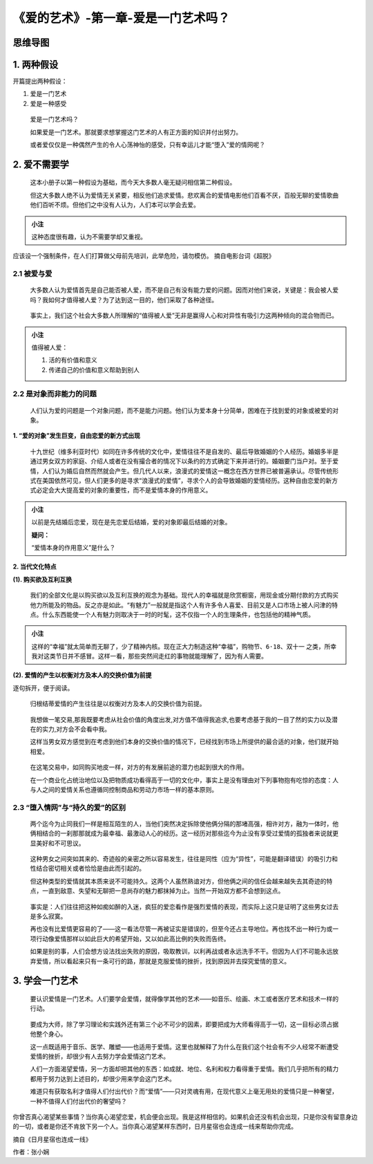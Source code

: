 《爱的艺术》-第一章-爱是一门艺术吗？
====================================

思维导图
--------

.. figure:: img/The-Art-of-Love-Cha-01-mindMap.jpg
   :align: center
   :alt: 图片正在加载中，请稍后...

.. _1-两种假设:

1. 两种假设
-----------

开篇提出两种假设：

1. 爱是一门艺术

2. 爱是一种感受

..

   爱是一门艺术吗？

   如果爱是一门艺术。那就要求想掌握这门艺术的人有正方面的知识并付出努力。

   或者爱仅仅是一种偶然产生的令人心荡神怡的感受，只有幸运儿才能“堕入”爱的情网呢？

.. _2-爱不需要学:

2. 爱不需要学
-------------

   这本小册子以第一种假设为基础，而今天大多数人毫无疑问相信第二种假设。

   但这大多数人绝不认为爱情无关紧要，相反他们追求爱情。悲欢离合的爱情电影他们百看不厌，百般无聊的爱情歌曲他们百听不烦。但他们之中没有人认为，人们本可以学会去爱。

.. admonition:: 小注
   :class: note

   这种态度很有趣，认为不需要学却又重视。

``应该设一个强制条件，在人们打算做父母前先培训，此举危险，请勿模仿。``
摘自电影台词《超脱》

.. _21-被爱与爱:

2.1 被爱与爱
~~~~~~~~~~~~

   大多数人认为爱情首先是自己能否被人爱，而不是自己有没有能力爱的问题。因而对他们来说，关键是：我会被人爱吗？我如何才值得被人爱？为了达到这一目的，他们采取了各种途径。

..

   事实上，我们这个社会大多数人所理解的“值得被人爱”无非是赢得人心和对异性有吸引力这两种倾向的混合物而已。

.. admonition:: 小注
   :class: note

   值得被人爱：

   1. 活的有价值和意义

   2. 传递自己的价值和意义帮助到别人

.. _22-是对象而非能力的问题:

2.2 是对象而非能力的问题
~~~~~~~~~~~~~~~~~~~~~~~~

   人们认为爱的问题是一个对象问题，而不是能力问题。他们认为爱本身十分简单，困难在于找到爱的对象或被爱的对象。

**1. “爱的对象”发生巨变，自由恋爱的新方式出现**

   十九世纪（维多利亚时代）如同在许多传统的文化中，爱情往往不是自发的、最后导致婚姻的个人经历。婚姻多半是通过男女双方的家庭、介绍人或者在没有撮合者的情况下以条约的方式确定下来并进行的。婚姻要门当户对。至于爱情，人们认为婚后自然而然就会产生。但几代人以来，浪漫式的爱情这一概念在西方世界已被普遍承认。尽管传统形式在美国依然可见，但人们更多的是寻求“浪漫式的爱情”，寻求个人的会导致婚姻的爱情经历。这种自由恋爱的新方式必定会大大提高爱的对象的重要性，而不是爱情本身的作用意义。

.. admonition:: 小注
   :class: note

   以前是先结婚后恋爱，现在是先恋爱后结婚，爱的对象即最后结婚的对象。

   **疑问：**

   “爱情本身的作用意义”是什么？

**2. 当代文化特点**

**(1). 购买欲及互利互换**

   我们的全部文化是以购买欲以及互利互换的观念为基础。现代人的幸福就是欣赏橱窗，用现金或分期付款的方式购买他力所能及的物品。反之亦是如此。“有魅力”一般就是指这个人有许多令人喜爱、目前又是人口市场上被人问津的特点。什么东西能使一个人有魅力则取决于一时的时髦，这不仅指一个人的生理条件，也包括他的精神气质。

.. admonition:: 小注
   :class: note

   这样的“幸福”就太简单而无聊了，少了精神内核。现在正大力制造这种“幸福”，\ ``购物节``\ 、\ ``6·18``\ 、\ ``双十一``
   之类，所幸我对这类节日并不感冒。这样一看，那些突然间走红的事物就能理解了，因为有人需要。

**(2). 爱情的产生以权衡对方及本人的交换价值为前提**

逐句拆开，便于阅读。

   归根结蒂爱情的产生往往是以权衡对方及本人的交换价值为前提。

..

   我想做一笔交易,那我既要考虑从社会价值的角度出发,对方值不值得我追求,也要考虑基于我的一目了然的实力以及潜在的实力,对方会不会看中我。

   这样当男女双方感觉到在考虑到他们本身的交换价值的情况下，已经找到市场上所提供的最合适的对象，他们就开始相爱。

..

   在这笔交易中，如同购买地皮一样，对方的有发展前途的潜力也起到很大的作用。

   在一个商业化占统治地位以及把物质成功看得高于一切的文化中，事实上是没有理由对下列事物抱有吃惊的态度：人与人之间的爱情关系也遵循同控制商品和劳动力市场一样的基本原则。

.. _23-堕入情网与持久的爱的区别:

2.3 “堕入情网”与“持久的爱”的区别
~~~~~~~~~~~~~~~~~~~~~~~~~~~~~~~~

   两个迄今为止同我们一样是相互陌生的人，当他们突然决定拆除使他俩分隔的那堵高强，相许对方，融为一体时，他俩相结合的一刹那那就成为最幸福、最激动人心的经历。这一经历对那些迄今为止没有享受过爱情的孤独者来说就更显美好和不可思议。

..

   这种男女之间突如其来的、奇迹般的亲密之所以容易发生，往往是同性（应为“异性”，可能是翻译错误）的吸引力和性结合密切相关或者恰恰是由此而引起的。

   但这种类型的爱情就其本质来说不可能持久。这两个人虽然熟谙对方，但他俩之间的信任会越来越失去其奇迹的特点，一直到敌意、失望和无聊把一息尚存的魅力都抹掉为止。当然一开始双方都不会想到这点。

..

   事实是：人们往往把这种如痴如醉的入迷，疯狂的爱恋看作是强烈爱情的表现，而实际上这只是证明了这些男女过去是多么寂寞。

   再也没有比爱情更容易的了——这一看法尽管一再被证实是错误的，但至今还占主导地位。再也找不出一种行为或一项行动像爱情那样以如此巨大的希望开始，又以如此高比例的失败而告终。

   如果是别的事，人们会想方设法找出失败的原因，吸取教训，以利再战或者永远洗手不干。但因为人们不可能永远放弃爱情，所以看起来只有一条可行的路，那就是克服爱情的挫折，找到原因并去探究爱情的意义。

.. _3-学会一门艺术:

3. 学会一门艺术
---------------

   要认识爱情是一门艺术。人们要学会爱情，就得像学其他的艺术——如音乐、绘画、木工或者医疗艺术和技术一样的行动。

..

   要成为大师，除了学习理论和实践外还有第三个必不可少的因素，即要把成为大师看得高于一切，这一目标必须占据他整个身心。

   这一点既适用于音乐、医学、雕塑——也适用于爱情。这里也就解释了为什么在我们这个社会有不少人经常不断遭受爱情的挫折，却很少有人去努力学会爱情这门艺术。

   人们一方面渴望爱情，另一方面却把其他的东西：如成就、地位、名利和权力看得重于爱情。我们几乎把所有的精力都用于努力达到上述目的，却很少用来学会这门艺术。

   难道只有获取名利才值得人们付出代价？而“爱情”——只对灵魂有用，在现代意义上毫无用处的爱情只是一种奢望，一种不值得人们付出代价的奢望吗？

``你曾否真心渴望某些事情？当你真心渴望恋爱，机会便会出现。我是这样相信的。如果机会还没有机会出现，只是你没有留意身边的一切，或者是你还不肯放下另一个人。当你真心渴望某样东西时，日月星宿也会连成一线来帮助你完成。``

摘自《日月星宿也连成一线》

作者：张小娴
